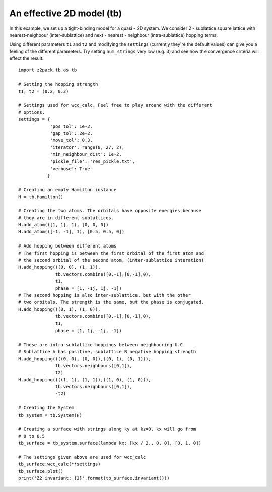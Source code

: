 An effective 2D model (tb)
==========================

In this example, we set up a tight-binding model for a quasi - 2D system. We consider 2 - sublattice square lattice with nearest-neighbour (inter-sublattice) and next - nearest - neighbour (intra-sublattice) hopping terms.

Using different parameters ``t1`` and ``t2`` and modifying the ``settings`` (currently they're the default values) can give you a feeling of the different parameters. Try setting ``num_strings`` very low (e.g. 3) and see how the convergence criteria will effect the result.

::

    import z2pack.tb as tb

    # Setting the hopping strength
    t1, t2 = (0.2, 0.3)

    # Settings used for wcc_calc. Feel free to play around with the different
    # options.
    settings = {
                'pos_tol': 1e-2,
                'gap_tol': 2e-2,
                'move_tol': 0.3,
                'iterator': range(8, 27, 2),
                'min_neighbour_dist': 1e-2,
                'pickle_file': 'res_pickle.txt',
                'verbose': True
               }

    # Creating an empty Hamilton instance
    H = tb.Hamilton()

    # Creating the two atoms. The orbitals have opposite energies because
    # they are in different sublattices.
    H.add_atom(([1, 1], 1), [0, 0, 0])
    H.add_atom(([-1, -1], 1), [0.5, 0.5, 0])

    # Add hopping between different atoms
    # The first hopping is between the first orbital of the first atom and
    # the second orbital of the second atom, (inter-sublattice interation)
    H.add_hopping(((0, 0), (1, 1)),
                  tb.vectors.combine([0,-1],[0,-1],0),
                  t1,
                  phase = [1, -1j, 1j, -1])
    # The second hopping is also inter-sublattice, but with the other
    # two orbitals. The strength is the same, but the phase is conjugated.
    H.add_hopping(((0, 1), (1, 0)),
                  tb.vectors.combine([0,-1],[0,-1],0),
                  t1,
                  phase = [1, 1j, -1j, -1])

    # These are intra-sublattice hoppings between neighbouring U.C.
    # Sublattice A has positive, sublattice B negative hopping strength
    H.add_hopping((((0, 0), (0, 0)),((0, 1), (0, 1))),
                  tb.vectors.neighbours([0,1]),
                  t2)
    H.add_hopping((((1, 1), (1, 1)),((1, 0), (1, 0))),
                  tb.vectors.neighbours([0,1]),
                  -t2)

    # Creating the System
    tb_system = tb.System(H)

    # Creating a surface with strings along ky at kz=0. kx will go from
    # 0 to 0.5
    tb_surface = tb_system.surface(lambda kx: [kx / 2., 0, 0], [0, 1, 0])

    # The settings given above are used for wcc_calc
    tb_surface.wcc_calc(**settings)
    tb_surface.plot()
    print('Z2 invariant: {2}'.format(tb_surface.invariant()))
